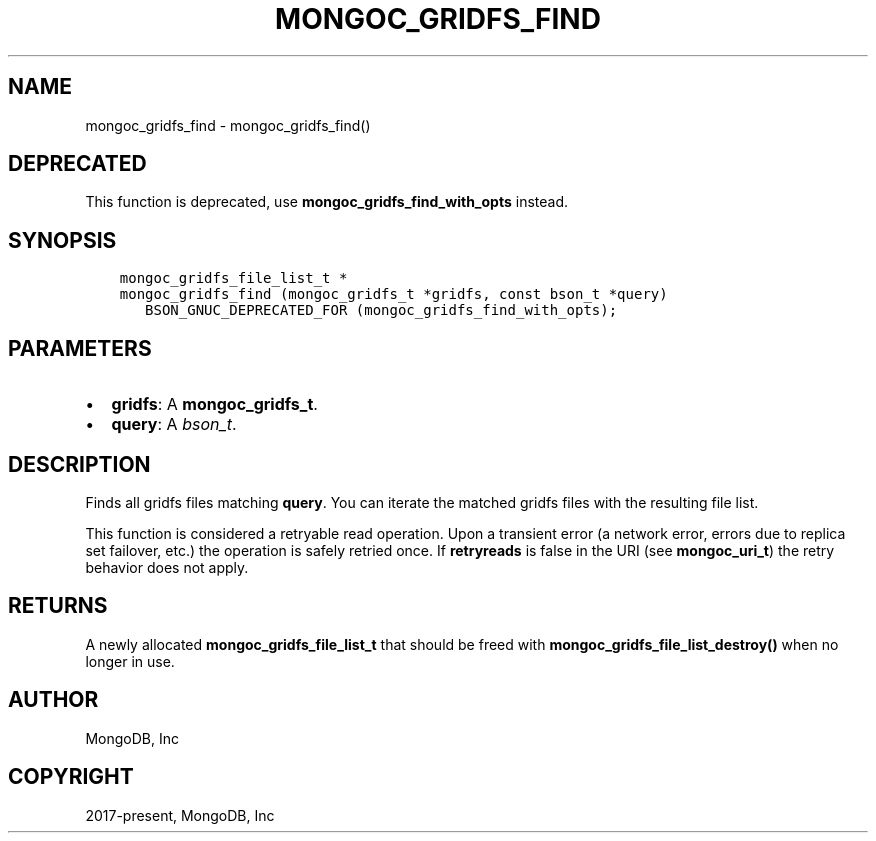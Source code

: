.\" Man page generated from reStructuredText.
.
.TH "MONGOC_GRIDFS_FIND" "3" "Aug 30, 2019" "1.15.1" "MongoDB C Driver"
.SH NAME
mongoc_gridfs_find \- mongoc_gridfs_find()
.
.nr rst2man-indent-level 0
.
.de1 rstReportMargin
\\$1 \\n[an-margin]
level \\n[rst2man-indent-level]
level margin: \\n[rst2man-indent\\n[rst2man-indent-level]]
-
\\n[rst2man-indent0]
\\n[rst2man-indent1]
\\n[rst2man-indent2]
..
.de1 INDENT
.\" .rstReportMargin pre:
. RS \\$1
. nr rst2man-indent\\n[rst2man-indent-level] \\n[an-margin]
. nr rst2man-indent-level +1
.\" .rstReportMargin post:
..
.de UNINDENT
. RE
.\" indent \\n[an-margin]
.\" old: \\n[rst2man-indent\\n[rst2man-indent-level]]
.nr rst2man-indent-level -1
.\" new: \\n[rst2man-indent\\n[rst2man-indent-level]]
.in \\n[rst2man-indent\\n[rst2man-indent-level]]u
..
.SH DEPRECATED
.sp
This function is deprecated, use \fBmongoc_gridfs_find_with_opts\fP instead.
.SH SYNOPSIS
.INDENT 0.0
.INDENT 3.5
.sp
.nf
.ft C
mongoc_gridfs_file_list_t *
mongoc_gridfs_find (mongoc_gridfs_t *gridfs, const bson_t *query)
   BSON_GNUC_DEPRECATED_FOR (mongoc_gridfs_find_with_opts);
.ft P
.fi
.UNINDENT
.UNINDENT
.SH PARAMETERS
.INDENT 0.0
.IP \(bu 2
\fBgridfs\fP: A \fBmongoc_gridfs_t\fP\&.
.IP \(bu 2
\fBquery\fP: A \fI\%bson_t\fP\&.
.UNINDENT
.SH DESCRIPTION
.sp
Finds all gridfs files matching \fBquery\fP\&. You can iterate the matched gridfs files with the resulting file list.
.sp
This function is considered a retryable read operation.
Upon a transient error (a network error, errors due to replica set failover, etc.) the operation is safely retried once.
If \fBretryreads\fP is false in the URI (see \fBmongoc_uri_t\fP) the retry behavior does not apply.
.SH RETURNS
.sp
A newly allocated \fBmongoc_gridfs_file_list_t\fP that should be freed with \fBmongoc_gridfs_file_list_destroy()\fP when no longer in use.
.SH AUTHOR
MongoDB, Inc
.SH COPYRIGHT
2017-present, MongoDB, Inc
.\" Generated by docutils manpage writer.
.
